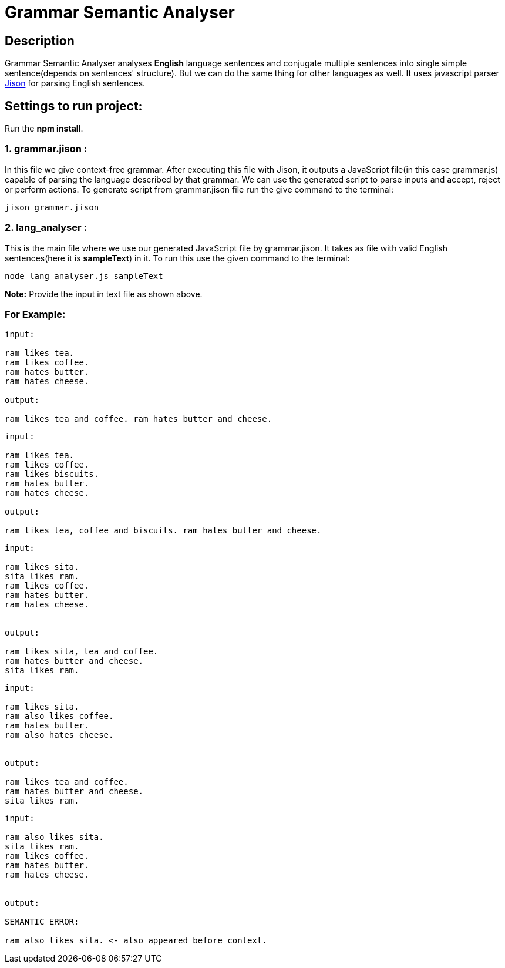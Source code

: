 = Grammar Semantic Analyser

== Description
Grammar Semantic Analyser analyses *English* language sentences and conjugate multiple sentences into single simple sentence(depends on sentences' structure). But we can do the same thing for other languages as well. It uses javascript parser link:http://zaa.ch/jison/[Jison] for parsing English sentences.

== Settings to run project:

Run the *npm install*.

=== 1. grammar.jison :

In this file we give context-free grammar. After executing this file with Jison, it outputs a JavaScript file(in this case grammar.js) capable of parsing the language described by that grammar. We can use the generated script to parse inputs and accept, reject or perform actions. To generate script from grammar.jison file run the give command to the terminal:
----
jison grammar.jison
----

=== 2. lang_analyser :

This is the main file where we use our generated JavaScript file by grammar.jison. It takes as file with valid English sentences(here it is *sampleText*) in it. To run this use the given command to the terminal:
----
node lang_analyser.js sampleText
----
*Note:* Provide the input in text file as shown above.

=== For Example:
----
input:

ram likes tea.
ram likes coffee.
ram hates butter.
ram hates cheese.

output:

ram likes tea and coffee. ram hates butter and cheese.

----
----
input:

ram likes tea.
ram likes coffee.
ram likes biscuits.
ram hates butter.
ram hates cheese.

output:

ram likes tea, coffee and biscuits. ram hates butter and cheese.

----
----
input:

ram likes sita.
sita likes ram.
ram likes coffee.
ram hates butter.
ram hates cheese.


output:

ram likes sita, tea and coffee.
ram hates butter and cheese.
sita likes ram.

----
----
input:

ram likes sita.
ram also likes coffee.
ram hates butter.
ram also hates cheese.


output:

ram likes tea and coffee.
ram hates butter and cheese.
sita likes ram.

----
----
input:

ram also likes sita.
sita likes ram.
ram likes coffee.
ram hates butter.
ram hates cheese.


output:

SEMANTIC ERROR:

ram also likes sita. <- also appeared before context.

----

